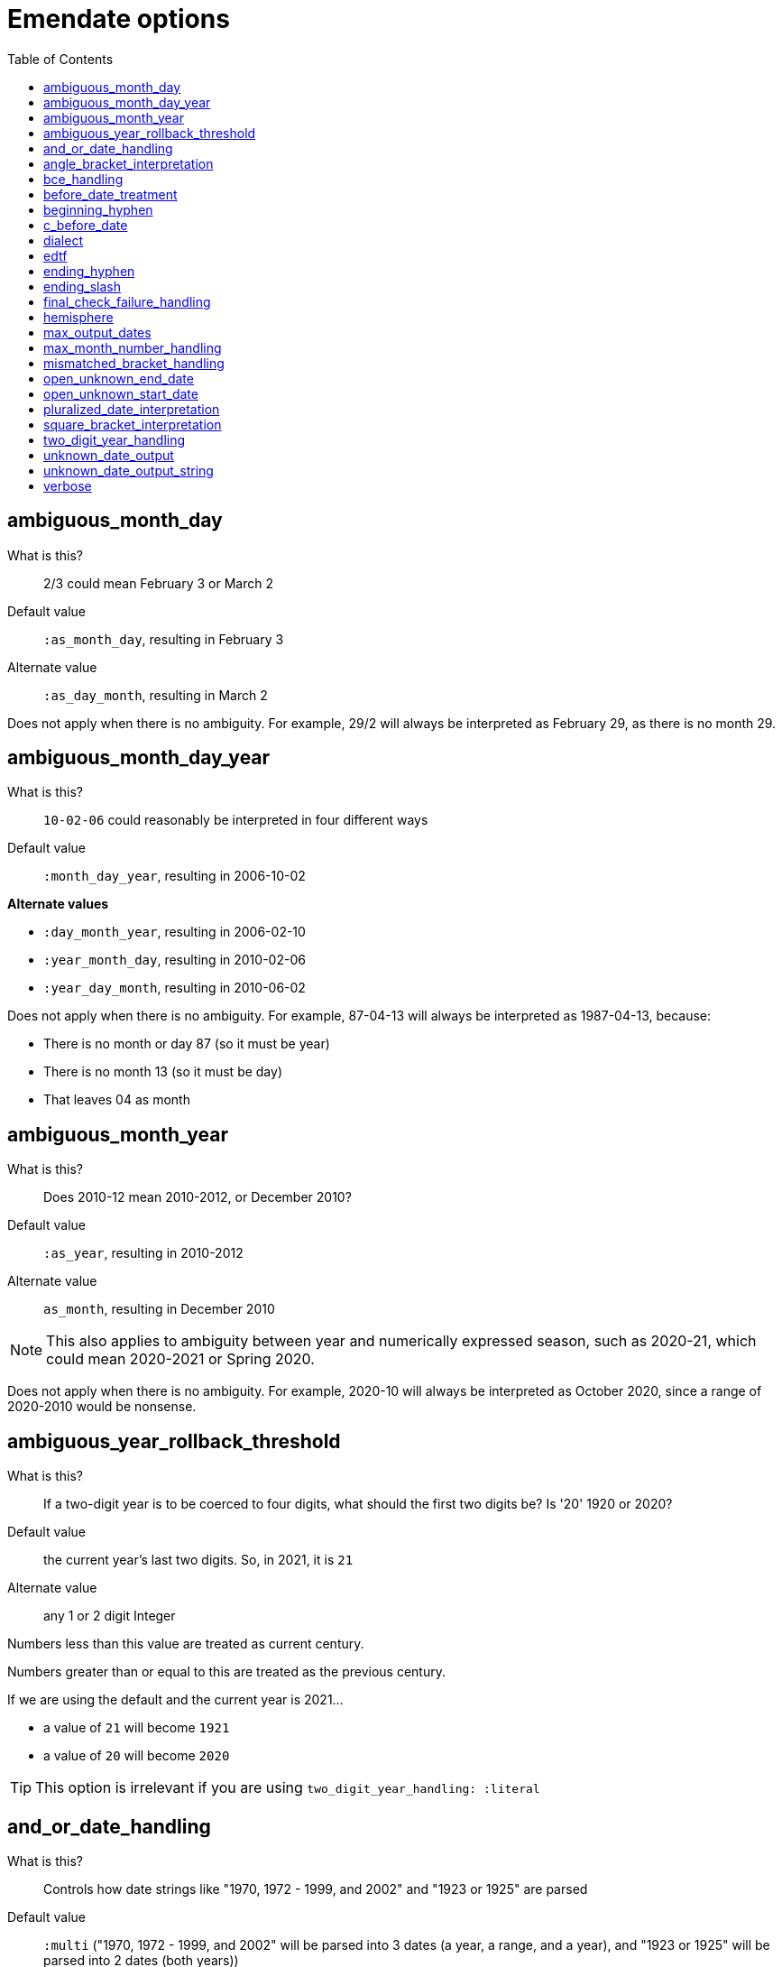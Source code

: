 :toc:
:toc-placement!:
:toclevels: 4

ifdef::env-github[]
:tip-caption: :bulb:
:note-caption: :information_source:
:important-caption: :heavy_exclamation_mark:
:caution-caption: :fire:
:warning-caption: :warning:
endif::[]

= Emendate options

toc::[]

== ambiguous_month_day

What is this?:: 2/3 could mean February 3 or March 2
Default value:: `:as_month_day`, resulting in February 3
Alternate value:: `:as_day_month`, resulting in March 2

Does not apply when there is no ambiguity. For example, 29/2 will always be interpreted as February 29, as there is no month 29.

== ambiguous_month_day_year

What is this?:: `10-02-06` could reasonably be interpreted in four different ways
Default value:: `:month_day_year`, resulting in 2006-10-02

**Alternate values**

* `:day_month_year`, resulting in 2006-02-10
* `:year_month_day`, resulting in 2010-02-06
* `:year_day_month`, resulting in 2010-06-02

Does not apply when there is no ambiguity. For example, 87-04-13 will always be interpreted as 1987-04-13, because:

* There is no month or day 87 (so it must be year)
* There is no month 13 (so it must be day)
* That leaves 04 as month

== ambiguous_month_year

What is this?:: Does 2010-12 mean 2010-2012, or December 2010?
Default value:: `:as_year`, resulting in 2010-2012
Alternate value:: `as_month`, resulting in December 2010

[NOTE]
====
This also applies to ambiguity between year and numerically expressed season, such as 2020-21, which could mean 2020-2021 or Spring 2020.
====

Does not apply when there is no ambiguity. For example, 2020-10 will always be interpreted as October 2020, since a range of 2020-2010 would be nonsense.

== ambiguous_year_rollback_threshold

What is this?:: If a two-digit year is to be coerced to four digits, what should the first two digits be? Is '20' 1920 or 2020?
Default value:: the current year's last two digits. So, in 2021, it is `21`
Alternate value:: any 1 or 2 digit Integer


Numbers less than this value are treated as current century.

Numbers greater than or equal to this are treated as the previous century.

If we are using the default and the current year is 2021...

- a value of `21` will become `1921`
- a value of `20` will become `2020`

[TIP]
====
This option is irrelevant if you are using `two_digit_year_handling: :literal`
====

== and_or_date_handling

What is this?:: Controls how date strings like "1970, 1972 - 1999, and 2002" and "1923 or 1925" are parsed
Default value:: `:multi` ("1970, 1972 - 1999, and 2002" will be parsed into 3 dates (a year, a range, and a year), and "1923 or 1925" will be parsed into 2 dates (both years))

**Alternate values**

* `:single_range` ("1970, 1972 - 1999, and 2002" will be parsed into 1 date (a range with earliest value 1970-01-01 and latest value 2002-12-31), and "1923 or 1925" will be parsed into 1 date (a range with earliest value 1923-01-01 and latest value 1925-12-31))

When `dialect: :collectionspace`, this is automatically set to `:single_range`, because CollectionSpace's structured date fields do not provide a graceful way to express multiple dates.

== angle_bracket_interpretation

What is this?:: Should angle brackets around a date string be interpreted as a temporary date qualification, or ignored?
Default value:: `:ignore`
Alternate value:: `:temporary`

Dates in MARC cataloging that are likely to change are frequently wrapped in angle brackets. If it's important to capture that as a qualifier, set this to :temporary.

== bce_handling

What is this?:: Controls how `Emendate::DateType::Year` sets its attributes when `:era == :bce`.
Default value:: `:precise` ("1223 BCE" will be parsed to -1222)

**Alternate values**

* `:naive` ("1223 BCE" will parsed to "1223")

When `dialect: :collectionspace`, this is automatically set to `:naive`, so that translated values match what CollectionSpace internal date parser produces.

== before_date_treatment

What is this?:: Whether to treat a date like "before 1950" or "pre-1950" as a range
Default value:: `:point` ("before 1950" will be treated as a single date point, with earliest and latest date 1949-12-31)

**Alternate values**

* `:range` ("before 1950" will be treated as a range, with the value of https://github.com/kspurgin/emendate/blob/main/docs/options.adoc#open_unknown_start_date[`:open_unknown_start_date`] as the earliest date, and 1949-12-31 as the latest date)

== beginning_hyphen

What is this?:: How to interpret a hyphen at the beginning of a date string (e.g. `-2002`)
Default value:: `:unknown` ("beginning of range is unknown but was some point before 2002")

**Alternate values**

* `:edtf` (2003 BCE)
* `:open` (known to have occurred from the beginning of time until 2002)

Default is set to `:unknown` because I cannot actually imagine a case where the literal meaning of `:open` would be needed in a GLAM context, and needing to record BCE dates is comparatively rare. It is much more common to use this to mean "unknown beginning of range"

== c_before_date

What is this?:: How to treat a letter c occurring at beginning of date (e.g. `c. 1918`, `c1918`)
Default value:: `:circa`
Alternate value:: `:copyright`

== dialect

What is this?:: date expression to return when you `translate` a date string
Default value:: `:none`
Alternate value:: `:lyrasis_pseudo_edtf`, `:edtf`, `collectionspace`

IMPORTANT: Not fully implemented at all!

By default `parse` will return an `Emendate::Result` that another script can use to do whatever is needed.

By calling `translate`, you can get a simpler, pre-processed `Emendate::Translation` of your original string into another date format. See https://github.com/kspurgin/emendate/blob/main/docs/output.adoc[output documentation] for details.

== edtf

What is this?:: A shorthand option to indicate incoming date values should be interpreted using options for EDTF format
Default value:: false
Alternative value:: true

If set to true, the following will be set:

* `beginning_hyphen: :edtf`
* `ending_slash: :unknown`
* `square_bracket_interpretation: :edtf_set`
* `max_month_number_handling: :edtf_level_2`

These options support the full Level 2 EDTF specification. Set the relevant options manually if incoming date values conform to EDTF Level 0 or 1.

== ending_hyphen

What is this?:: How to interpret a hyphen at the end of a date string (e.g. `2002-`)
Default value:: `:open` ("known to have occurred from 2002 until now, and occurrence is ongoing")

**Alternate values**

* `:unknown` ("occurrence ended some time after 2002 and now, but exact end date is unknown")

Default value is `:open` because this form is frequently used to record the ongoing (still currenting happening, and expected to continue happening) publication of continuing resources.

== ending_slash

What is this?:: How to interpret a slash at the end of a date string (e.g. `2002/`)
Default value:: `:open` ("known to have occurred from 2002 until now, and occurrence is ongoing"); set to `:unknown` if `edtf: true`

**Alternate values**
* `:unknown` ("occurrence ended some time after 2002 and now, but exact end date is unknown")

Default value is `:open` because this form is frequently used to record the ongoing (still currenting happening, and expected to continue happening) publication of continuing resources.

== final_check_failure_handling

What is this?:: The final check ensures all tokens/segments have been successfully processed into date types. This setting controls how a failure of this check is handled.
Default value:: `:failure`

**Alternate values**
* `:collapse_unhandled`
* `:collapse_unhandled_first_date`

If `:failure`, `Emendate.process` fails with a `final_check_failure` type and "Unhandled segment still present" message.

If `:collapse_unhandled`, any unhandled segments will be collapsed forward into the next date type segment, unless they appear after the last date type segment, in which case they will be collapsed backward. This setting is much more forgiving if you have messier date data that contains unparseable patterns such as:

* undated [1959?]
* MDCCLXXIII [1773]
* 1815-74 [v. 1, 1874] (two date types would be returned: the range 1815-1874, and a year 1874)

If `:collapse_unhandled_first_date`, collapsing of unhandled segments is handled as before but only the first date type segment is returned as the result. So, for "1815-74 [v. 1, 1874]", only the range 1815-1874 would be returned.

== hemisphere

What is this?:: Used to map location-independent EDTF season values (21-24) to hemisphere-appropriate date ranges
Default value:: `:northern`

**Alternate values**
* `:southern`

Default is northern hemisphere because that is where the original code author and most clients they work for are located.

== max_output_dates

What is this?:: Some strings will get parsed into multiple dates (`2002, 2004`). By default each individual date found will be returned. Some applications can only handle a single date, so you may want to limit the number of dates included in the output.
Default value:: `:all`
Alternate value:: any Integer

== max_month_number_handling

What is this?:: Tells the application what to consider the largest number that might be treated as a month (or season or EDTF Level 2 sub-year grouping, both of which get treated as month internally)
Default value:: `:months` - largest number that can be a month is 12

**Alternate values**

* `:edtf_level_1` - use if input is known to include values like `2021-22` (Summer 2021, independent of location) - largest number that may be a month is 24
* `:edtf_level_2` - use if input is known to include values like `2021-30` (Summer 2021, Southern Hemisphere) - largest number that may be a month is 41

NOTE: Numbers 13-20 are never treated as months

== mismatched_bracket_handling

What is this?:: How the application should handle missing open or close brackets
Default value:: `:absorb` - merge the mismatched bracket segment into the nearest meaningful segment. This keeps the bracket in generated string date values derived from orig_string, but otherwise ignores the bracket for processing.

**Alternate values**

* `:failure` - Date processing will fail with a mismatched bracket error

== open_unknown_end_date

Date ranges may have open or unknown end dates.

To display such dates, we don't need to make up a end date.

However, depending on your application, meaningfully indexing or faceting on this value may require some made-up end date.

This setting controls what will be output as the `date_end_full` value of your Emendate.result in the case of an open or unknown end date. The `date_end` value will be derived from this value, but possibly truncated to match the level of granularity of the known/closed end date.

Default value:: 2999-12-31
Alternate value:: Any year/month/day expressed as YYYY-MM-DD

== open_unknown_start_date

Date ranges may have open or unknown start dates.

To display such dates, we don't need to make up a start date.

However, depending on your application, meaningfully indexing or faceting on this value may require some made-up start date.

This setting controls what will be output as the `date_start_full` value of your Emendate.result in the case of an open or unknown start date. The `date_start` value will be derived from this value, but possibly truncated to match the level of granularity of the known/closed end date.

Default value:: 1583-01-01
Alternate value:: Any year/month/day expressed as YYYY-MM-DD

IMPORTANT: For dates like "before 1950" or "pre-1950", this option will have no effect if https://github.com/kspurgin/emendate/blob/main/docs/options.adoc#before_date_treatment[:before_date_treatment] is `:point`. You must set that option to `:range` for this value to be used as the earliest date.

NOTE: See https://github.com/kspurgin/emendate/blob/main/docs/notes.adoc#iso8601-and-bce[note on ISO8601 and BCE] for rationale for default value.

== pluralized_date_interpretation

What is this?:: Should 1900s be interpreted as 1900-1909, or 1900-1999? Should 2000s be interpreted as 2000-2009, or 2000-2999?
Default value:: `:decade`, resulting in `1900-1909` and `2000-2009`, respectively
Alternate value:: `:broad`, resulting in `1900-1999` and `2000-2999`, respectively

1990s will always be interpreted as 1990-1999.

== square_bracket_interpretation

What is this?:: Should square brackets around a date string be interpreted as an inferred date, or as an EDTF "one of" set?
Default value:: `:inferred_date`
Alternate value:: `:edtf_set`

== two_digit_year_handling

What is this?::  Should 80 be treated as 1980 or literally as the year 80?
Default value:: `:coerce`, resulting in 1980
Alternate value:: `:literal`, resulting in 80

[TIP]
====
If you are using the default option (`:coerce`), also pay attention to the `ambiguous_year_rollback_threshold` option to ensure desired results.
====

== unknown_date_output

What is this?::  When a parsed string is determined to represent a known-to-be unknown date, what string should be output?
Default value:: `:orig`, the original date string will be returned
Alternate value:: `:custom`, indicates that you are providing a string to be used in outputting all ``KnownUnknownDateType``s

[IMPORTANT]
====
If you set this to `:custom`, and do not provide a custom value for `unknown_date_output_string`, a blank string will be output.
====

== unknown_date_output_string

What is this?::  The string used for outputting ``KnownUnknownDateType``s if you have set `unknown_date_output: :custom`
Default value:: `''`, blank String
Alternate value:: any String value, which may be useful if you are trying to standardize "n.d.", "undated", and "no date" all to be output as "not dated"

[TIP]
====
This setting is not used if `unknown_date_output: :orig`
====

== verbose

What is this?::  Whether to output information about each processing step to STDOUT
Default value:: `false`
Alternate value:: `true`

